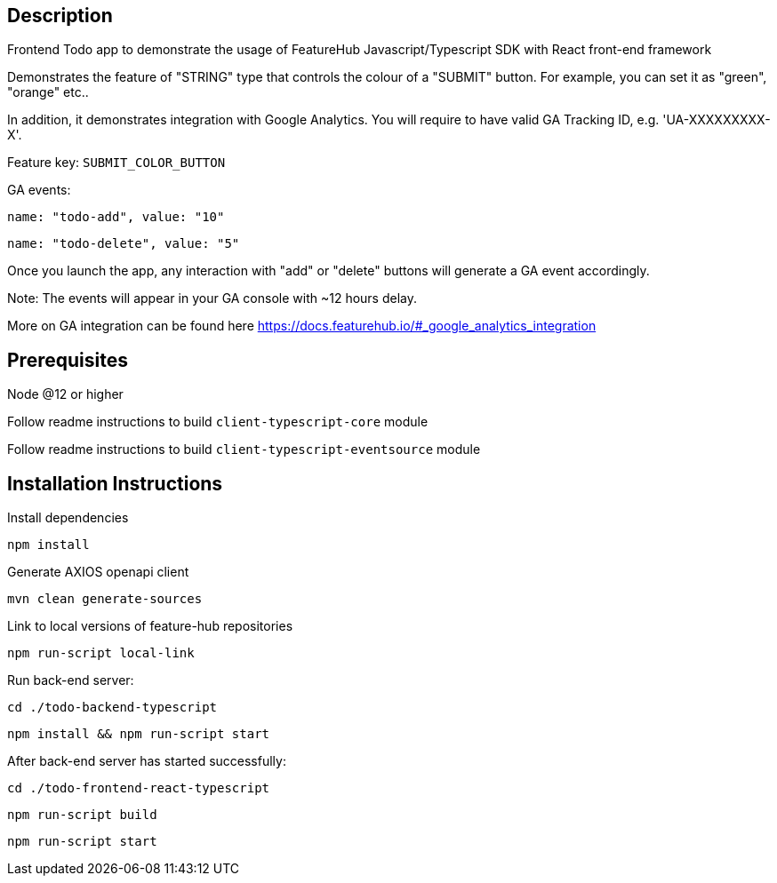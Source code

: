 == Description
Frontend Todo app to demonstrate the usage of FeatureHub Javascript/Typescript SDK with React front-end framework

Demonstrates the feature of "STRING" type that controls the colour of a "SUBMIT" button. For example, you can set it as "green", "orange" etc..

In addition, it demonstrates integration with Google Analytics. You will require to have valid GA Tracking ID, e.g. 'UA-XXXXXXXXX-X'. 

Feature key: `SUBMIT_COLOR_BUTTON`

GA events:

`name: "todo-add", value: "10"`

`name: "todo-delete", value: "5"`

Once you launch the app, any interaction with "add" or "delete" buttons will generate a GA event accordingly. 

Note: The events will appear in your GA console with ~12 hours delay.

More on GA integration can be found here https://docs.featurehub.io/#_google_analytics_integration


== Prerequisites 
Node @12 or higher  

Follow readme instructions to build  `client-typescript-core` module

Follow readme instructions to build  `client-typescript-eventsource` module

== Installation Instructions

Install dependencies

`npm install`

Generate AXIOS openapi client

`mvn clean generate-sources`

Link to local versions of feature-hub repositories

`npm run-script local-link`

Run back-end server: 

`cd ./todo-backend-typescript` 

`npm install && npm run-script start`

After back-end server has started successfully:

`cd ./todo-frontend-react-typescript`

`npm run-script build`

`npm run-script start`





